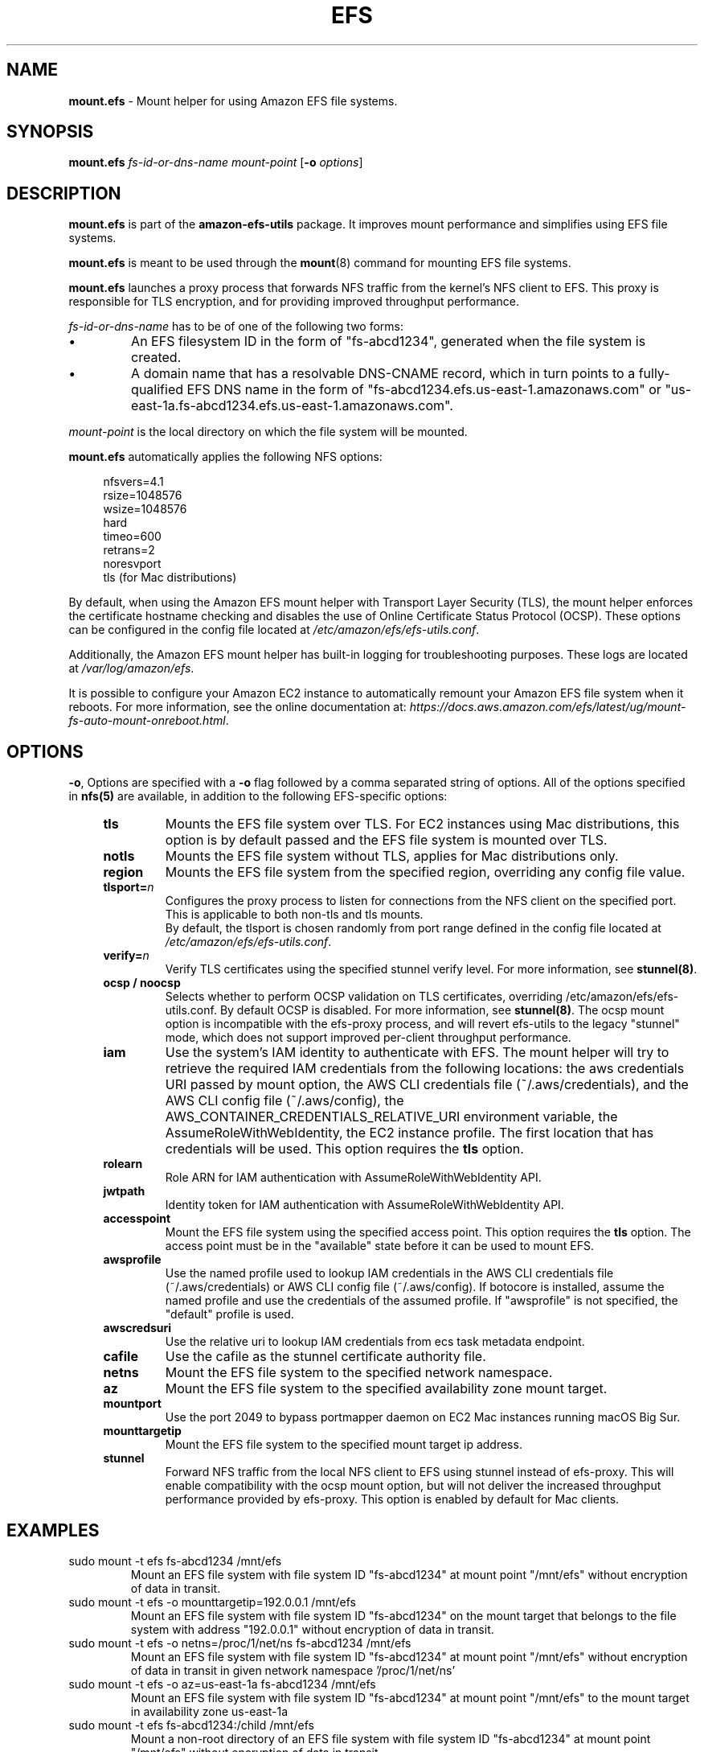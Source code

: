 .TH "EFS" "8"
.SH "NAME"
\fBmount\&.efs\fR \- Mount helper for using Amazon EFS file systems\&.
.SH "SYNOPSIS"
.sp
\fBmount\&.efs\fR \fIfs-id-or-dns-name\fR \fImount-point\fR [\fB\-o\fR \fIoptions\fR]
.SH "DESCRIPTION"
.sp
\fBmount\&.efs\fR is part of the \fBamazon\-efs\-utils\fR \
package. It improves mount performance and simplifies using EFS file systems\&.
.sp
\fBmount\&.efs\fR is meant to be used through the \
\fBmount\fR(8) command for mounting EFS file systems\&.
.sp
\fBmount\&.efs\fR launches a proxy process that forwards NFS traffic from the kernel's NFS client to EFS. \
This proxy is responsible for TLS encryption, and for providing improved throughput performance.
.sp
\fIfs-id-or-dns-name\fR has to be of one of the following \
two forms:
.P
.IP \(bu
An EFS filesystem ID in the form of "fs\-abcd1234", generated \
when the file system is created\&.
.IP \(bu
A domain name that has a resolvable DNS-CNAME record, \
which in turn points to a fully-qualified EFS DNS name \
in the form of "fs\-abcd1234\&.efs\&.us-east-1\&.amazonaws\&.com" \
or "us\-east\-1a\&.fs\-abcd1234\&.efs\&.us-east-1\&.amazonaws\&.com"\&.
.P
\fImount-point\fR is the local directory \
on which the file system will be mounted\&.
.sp
\fBmount\&.efs\fR automatically applies the following NFS options:
.sp
.if n \{\
.RS 4
.\}
.nf
nfsvers=4\&.1
rsize=1048576
wsize=1048576
hard
timeo=600
retrans=2
noresvport
tls (for Mac distributions)
.fi
.if n \{\
.RE
.\}
.sp
By default, when using the Amazon EFS mount helper with Transport \
Layer Security (TLS), the mount helper enforces the certificate hostname \
checking and disables the use of Online Certificate Status Protocol (OCSP). \
These options can be configured in the config file located at \
\fI/etc/amazon/efs/efs\-utils\&.conf\&\fR.
.sp
Additionally, the Amazon EFS mount helper has built\-in logging for \
troubleshooting purposes\&. These logs are located at \fI/var/log/amazon/efs\fR\&.
.sp
It is possible to configure your Amazon EC2 instance to automatically \
remount your Amazon EFS file system when it reboots. For more information, \
see the online documentation at: \
\fIhttps://docs\&.aws\&.amazon\&.com/efs/latest/ug/mount\-fs\-auto\-mount\-onreboot\&.html\fR\&.
.SH "OPTIONS"
.sp
\fB\-o\fR, Options are specified with a \fB\-o\fR flag followed by a \
comma separated string of options\&. All of the options specified in \
\fBnfs(5)\fR are available, in addition to the following EFS-specific \
options:
.if n \{\
.RS 4
.\}
.TP
\fBtls\fR
Mounts the EFS file system over TLS\&. For EC2 instances using Mac distributions, \
this option is by default passed and the EFS file system is mounted over TLS\&.
.TP
\fBnotls\fR
Mounts the EFS file system without TLS, applies for Mac distributions only\&.
.TP
\fBregion\fR
Mounts the EFS file system from the specified region, overriding any config file value\&.
.TP
\fBtlsport=\fR\fIn\fR
Configures the proxy process to listen for connections from the NFS client on the specified port\&. This is applicable to both non-tls and tls mounts.
 By default, the \
tlsport is chosen randomly from port range defined in the config file located \
at \fI/etc/amazon/efs/efs\-utils\&.conf\&\fR.
.TP
\fBverify=\fR\fIn\fR
Verify TLS certificates using the specified stunnel verify level\&. For \
more information, see \fBstunnel(8)\fR\&.
.TP
\fBocsp / noocsp\fR
Selects whether to perform OCSP validation on TLS certificates\&, \
overriding /etc/amazon/efs/efs-utils.conf. By default OCSP is disabled. \
For more information, see \fBstunnel(8)\fR\&. \
The ocsp mount option is incompatible with the efs-proxy process, and will revert efs-utils \
to the legacy "stunnel" mode, which does not support improved per-client throughput performance.
.TP
\fBiam\fR
Use the system's IAM identity to authenticate with EFS. The mount helper will try \
to retrieve the required IAM credentials from the following locations: the aws credentials \
URI passed by mount option, the AWS CLI credentials file (~/.aws/credentials), and the
AWS CLI config file (~/.aws/config), the AWS_CONTAINER_CREDENTIALS_RELATIVE_URI
environment variable, the AssumeRoleWithWebIdentity, the EC2 instance profile\&.
The first location that has credentials will be used. This option requires the \fBtls\fR option\&.
.TP
\fBrolearn\fR
Role ARN for IAM authentication with AssumeRoleWithWebIdentity API\&.
.TP
\fBjwtpath\fR
Identity token for IAM authentication with AssumeRoleWithWebIdentity API\&.
.TP
\fBaccesspoint\fR
Mount the EFS file system using the specified access point. This option requires the \
\fBtls\fR option\&. The access point must be in the "available" state before it \
can be used to mount EFS\&.
.TP
\fBawsprofile\fR
Use the named profile used to lookup IAM credentials in the AWS CLI credentials file \
(~/.aws/credentials) or AWS CLI config file (~/.aws/config). If botocore is installed, \
assume the named profile and use the credentials of the assumed profile. If "awsprofile" \
is not specified, the "default" profile is used\&.
.TP
\fBawscredsuri\fR
Use the relative uri to lookup IAM credentials from ecs task metadata endpoint\&.
.TP
\fBcafile\fR
Use the cafile as the stunnel certificate authority file\&.
.TP
\fBnetns\fR
Mount the EFS file system to the specified network namespace\&.
.TP
\fBaz\fR
Mount the EFS file system to the specified availability zone mount target\&.
.TP
\fBmountport\fR
Use the port 2049 to bypass portmapper daemon on EC2 Mac instances running macOS Big Sur\&.
.TP
\fBmounttargetip\fR
Mount the EFS file system to the specified mount target ip address\&.
.TP
\fBstunnel\fR
Forward NFS traffic from the local NFS client to EFS using stunnel instead of efs-proxy.
This will enable compatibility with the ocsp mount option, but will not
deliver the increased throughput performance provided by efs-proxy. \
This option is enabled by default for Mac clients.
.if n \{\
.RE
.\}
.SH "EXAMPLES"
.TP
sudo mount -t efs fs-abcd1234 /mnt/efs
Mount an EFS file system with file system ID "fs-abcd1234" at mount point \
"/mnt/efs" without encryption of data in transit\&.
.TP
sudo mount -t efs -o mounttargetip=192.0.0.1 /mnt/efs
Mount an EFS file system with file system ID "fs-abcd1234" on the mount target \
that belongs to the file system with address "192.0.0.1" without encryption of \
data in transit\&.
.TP
sudo mount -t efs -o netns=/proc/1/net/ns fs-abcd1234 /mnt/efs
Mount an EFS file system with file system ID "fs-abcd1234" at mount point \
"/mnt/efs" without encryption of data in transit in given network namespace \
'/proc/1/net/ns'
.TP
sudo mount -t efs -o az=us-east-1a fs-abcd1234 /mnt/efs
Mount an EFS file system with file system ID "fs-abcd1234" at mount point \
"/mnt/efs" to the mount target in availability zone us-east-1a
.TP
sudo mount -t efs fs-abcd1234:/child /mnt/efs
Mount a non-root directory of an EFS file system with file system ID \
"fs-abcd1234" at mount point "/mnt/efs" without encryption of data in transit\&.
.TP
sudo mount -t efs -o tls fs-abcd1234 /mnt/efs
Mount an EFS file system with file system ID "fs-abcd1234" at mount point \
"/mnt/efs" using encryption of data in transit\&.
.TP
sudo mount -t efs -o tls,verify=0 fs-abcd1234 /mnt/efs
Mount an EFS file system with file system ID "fs-abcd1234" at mount point \
"/mnt/efs" using encryption of data in transit and a verify level of 0\&.
.TP
sudo mount -t efs -o tls,ocsp fs-abcd1234 /mnt/efs
Mount an EFS file system with file system ID "fs-abcd1234" at mount point \
"/mnt/efs" using encryption of data in transit and with OCSP validation enabled\&.
.TP
sudo mount -t efs custom-cname.example.com /mnt/efs
Mount an EFS file system using the custom DNS name \
"custom-cname\&.example\&.com" \(em which has to \
resolve to a fully-qualified EFS DNS name such as \
"fs\-abcd1234\&.efs\&.us-east-1\&.amazonaws\&.com" \
\(em at mount point "/mnt/efs" without encryption \
of data in transit\&.
.TP
sudo mount -t efs -o tls custom-cname.example.com /mnt/efs
Mount an EFS file system using the custom DNS name \
"custom-cname\&.example\&.com" \(em which has to \
resolve to a fully-qualified EFS DNS name such as \
"fs\-abcd1234\&.efs\&.us-east-1\&.amazonaws\&.com" \
\(em at mount point "/mnt/efs" using encryption \
of data in transit\&.
.TP
sudo mount -t efs -o tls,iam fs-abcd1234 /mnt/efs
Mount an EFS file system with file system ID "fs-abcd1234" at mount point "/mnt/efs" \
with encryption of data in transit. The mount helper will authenticate with EFS using \
the system's IAM identity\&.
.TP
sudo mount -t efs -o tls,iam,rolearn="ROLE_ARN",jwtpath="PATH/JWT_TOKEN_FILE" fs-abcd1234 /mnt/efs
Mount an EFS file system with file system ID "fs-abcd1234" at mount point "/mnt/efs" \
with encryption of data in transit. The mount helper will assume the role "ROLE_ARN" by calling \
the AssumeRoleWithWebIdentity API with the identity token at "PATH/JWT_TOKEN_FILE"\&.
.TP
sudo mount -t efs -o tls,iam,awsprofile=test-profile fs-abcd1234 /mnt/efs
Mount an EFS file system with file system ID "fs-abcd1234" at mount point "/mnt/efs" \
with encryption of data in transit. The mount helper will authenticate with EFS using \
the system's IAM identity named profile "test profile", for which the credentials are retrieved \
either from /root/.aws/credentials or /root/.aws/config. If the credentials are not present \
in the credentials or config files, and there is a "[profile test-profile]" section in the \
/root/.aws/config file, the mount helper will assume the named profile "test-profile" based \
on the profile section configuration in root/.aws/config and use the credentials retrieved \
with botocore to mount (botocore must be pre-installed)\&.
.TP
sudo mount -t efs -o tls,accesspoint=fsap-12345678 fs-abcd1234 /mnt/efs
Mount an EFS file system with file system ID "fs-abcd1234" at mount point "/mnt/efs" \
with encryption of data in transit. The file system is mounted using the access point \
"fsap-12345678"\&.
.SH "FILES"
.TP
\fI/sbin/mount.efs\fR
The executable for the Amazon EFS mount helper\&.
.TP
\fI/usr/bin/amazon-efs-mount-watchdog\fR
The executable for the supervisor process that monitors the network relay\&.
.TP
\fI/etc/amazon/efs/efs-utils.conf\fR
The configuration file for the Amazon EFS mount helper\&.
.TP
\fI/etc/amazon/efs/efs-utils.crt\fR
The default Certificate Authority file used by the Amazon EFS mount helper\&.
.TP
\fI/etc/init/amazon-efs-mount-watchdog.conf\fR
The configuration file for the supervisor process\&.
.TP
\fI/var/log/amazon/efs/\fR
The directory where logs for the Amazon EFS mount helper, the stunnel network \
relay, and the supervisor process are stored\&.
.TP
\fI/usr/share/man/man8/mount.efs.8\fR
The man page for the Amazon EFS mount helper\&.
.SH "NOTES"
.sp
For more information on using the \fBamazon\-efs\-utils\fR package, see \
\fIhttps://docs\&.aws\&.amazon\&.com/efs/latest/ug/using\-amazon\-efs\-utils\&.html\fR \
in the Amazon EFS User Guide\&.
.sp
The paths on EC2 MacOS instances are relocated under /usr/local/Cellar/amazon-efs-utils/<version>/libexec directory.
.SH "SEE ALSO"
.sp
\fBnfs(8)\fR, \fBstunnel(8)\fR, \fBfstab(5)\fR
.SH "COPYING"
.sp
Copyright 2017\-2018 Amazon\&.com, Inc\&. and its affiliates\&. All Rights Reserved\&.
